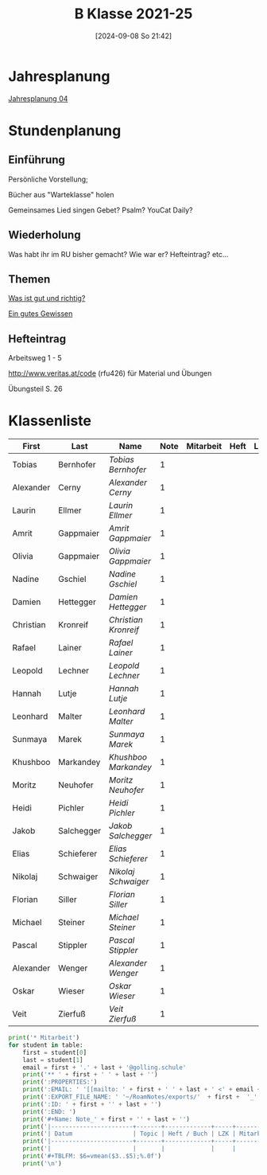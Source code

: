 #+title:      B Klasse 2021-25
#+date:       [2024-09-08 So 21:42]
#+filetags:   :4b:
#+identifier: 20240908T214223

* Jahresplanung
[[denote:20240719T131544][Jahresplanung 04]]

* Stundenplanung

** Einführung
Persönliche Vorstellung;

Bücher aus "Warteklasse" holen

Gemeinsames Lied singen
Gebet? Psalm? YouCat Daily?

** Wiederholung
Was habt ihr im RU bisher gemacht?
Wie war er?
Hefteintrag?
etc...

** Themen
[[denote:20240909T205227][Was ist gut und richtig?]]

[[denote:20240909T205419][Ein gutes Gewissen]]

** Hefteintrag
Arbeitsweg 1 - 5

http://www.veritas.at/code (rfu426) für Material und Übungen

Übungsteil S. 26

* Klassenliste
#+Name: 2021-students
| First     | Last       | Name               | Note | Mitarbeit | Heft | LZK |
|-----------+------------+--------------------+------+-----------+------+-----|
| Tobias    | Bernhofer  | [[Tobias Bernhofer][Tobias Bernhofer]]   |    1 |           |      |     |
| Alexander | Cerny      | [[Alexander Cerny][Alexander Cerny]]    |    1 |           |      |     |
| Laurin    | Ellmer     | [[Laurin Ellmer][Laurin Ellmer]]      |    1 |           |      |     |
| Amrit     | Gappmaier  | [[Amrit Gappmaier][Amrit Gappmaier]]    |    1 |           |      |     |
| Olivia    | Gappmaier  | [[Olivia Gappmaier][Olivia Gappmaier]]   |    1 |           |      |     |
| Nadine    | Gschiel    | [[Nadine Gschiel][Nadine Gschiel]]     |    1 |           |      |     |
| Damien    | Hettegger  | [[Damien Hettegger][Damien Hettegger]]   |    1 |           |      |     |
| Christian | Kronreif   | [[Christian Kronreif][Christian Kronreif]] |    1 |           |      |     |
| Rafael    | Lainer     | [[Rafael Lainer][Rafael Lainer]]      |    1 |           |      |     |
| Leopold   | Lechner    | [[Leopold Lechner][Leopold Lechner]]    |    1 |           |      |     |
| Hannah    | Lutje      | [[Hannah Lutje][Hannah Lutje]]       |    1 |           |      |     |
| Leonhard  | Malter     | [[Leonhard Malter][Leonhard Malter]]    |    1 |           |      |     |
| Sunmaya   | Marek      | [[Sunmaya Marek][Sunmaya Marek]]      |    1 |           |      |     |
| Khushboo  | Markandey  | [[Khushboo Markandey][Khushboo Markandey]] |    1 |           |      |     |
| Moritz    | Neuhofer   | [[Moritz Neuhofer][Moritz Neuhofer]]    |    1 |           |      |     |
| Heidi     | Pichler    | [[Heidi Pichler][Heidi Pichler]]      |    1 |           |      |     |
| Jakob     | Salchegger | [[Jakob Salchegger][Jakob Salchegger]]   |    1 |           |      |     |
| Elias     | Schieferer | [[Elias Schieferer][Elias Schieferer]]   |    1 |           |      |     |
| Nikolaj   | Schwaiger  | [[Nikolaj Schwaiger][Nikolaj Schwaiger]]  |    1 |           |      |     |
| Florian   | Siller     | [[Florian Siller][Florian Siller]]     |    1 |           |      |     |
| Michael   | Steiner    | [[Michael Steiner][Michael Steiner]]    |    1 |           |      |     |
| Pascal    | Stippler   | [[Pascal Stippler][Pascal Stippler]]    |    1 |           |      |     |
| Alexander | Wenger     | [[Alexander Wenger][Alexander Wenger]]   |    1 |           |      |     |
| Oskar     | Wieser     | [[Oskar Wieser][Oskar Wieser]]       |    1 |           |      |     |
| Veit      | Zierfuß    | [[Veit Zierfuß][Veit Zierfuß]]       |    1 |           |      |     |
|-----------+------------+--------------------+------+-----------+------+-----|
#+TBLFM: $4=vmean($5..$>);%.0f
#+TBLFM: $3='(concat "[[" $1 " " $2 "][" $1 " " $2 "]]")
#+TBLFM: $5='(identity remote(Mitarbeit,@@#$2))

#+BIND: org-export-filter-timestamp-functions (tmp-f-timestamp)
#+BIND: org-export-filter-strike-through-functions (tmp-f-strike-through)
#+BEGIN_SRC emacs-lisp :exports results :results none
  (defun tmp-f-timestamp (s backend info)
    (replace-regexp-in-string "&[lg]t;\\|[][]" "" s))
  (defun tmp-f-strike-through (s backend info) "")
#+END_SRC


#+BEGIN_SRC python :var table=2021-students :results output raw
  print('* Mitarbeit')
  for student in table:
      first = student[0]
      last = student[1]
      email = first + '.' + last + '@golling.schule'
      print('** ' + first + ' ' + last + '')
      print(':PROPERTIES:')
      print(':EMAIL: ' '[[mailto: ' + first + ' ' + last + ' <' + email + '>]]')
      print(':EXPORT_FILE_NAME: ' '~/RoamNotes/exports/'  + first +  '_'  + last +  '.html')
      print(':ID: ' + first + '' + last + '')
      print(':END: ')
      print('#+Name: Note_' + first + '' + last + '')
      print('|-----------------------+-------+-------------+-----+-----------+------------|')
      print('| Datum                 | Topic | Heft / Buch | LZK | Mitarbeit | Gesamtnote |')
      print('|-----------------------+-------+-------------+-----+-----------+------------|')
      print('|                       |       |             |     |           |            |')
      print('#+TBLFM: $6=vmean($3..$5);%.0f')
      print('\n')
#+END_SRC

#+RESULTS:


